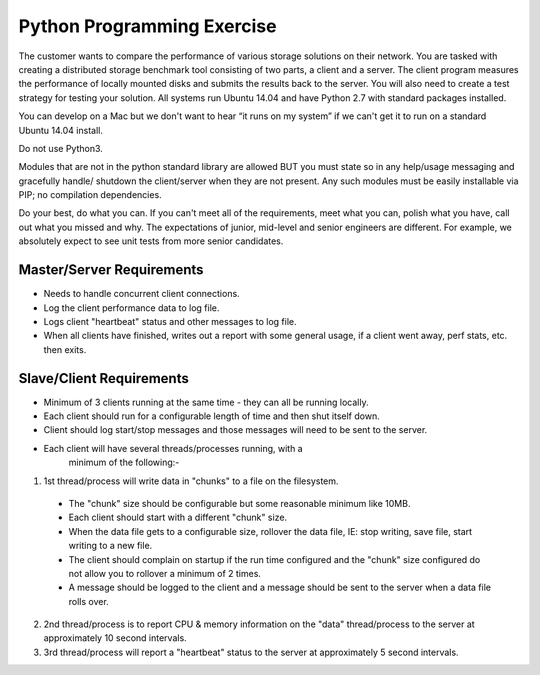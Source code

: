 Python Programming Exercise
=====================================

The customer wants to compare the performance of various storage
solutions on their network. You are tasked with creating a
distributed storage benchmark tool consisting of two parts, a client
and a server. The client program measures the performance of locally
mounted disks and submits the results back to the server.  You will
also need to create a test strategy for testing your solution. All
systems run Ubuntu 14.04 and have Python 2.7 with standard packages
installed.

You can develop on a Mac but we don't want to hear “it runs on my
system” if we can't get it to run on a standard Ubuntu 14.04 install.

Do not use Python3.

Modules that are not in the python standard library are allowed BUT
you must state so in any help/usage messaging and gracefully handle/
shutdown the client/server when they are not present.  Any such
modules must be easily installable via PIP; no compilation
dependencies.

Do your best, do what you can.  If you can't meet all of the
requirements, meet what you can, polish what you have, call out what
you missed and why.  The expectations of junior, mid-level and
senior engineers are different.  For example, we absolutely expect
to see unit tests from more senior candidates.


Master/Server Requirements
--------------------------

* Needs to handle concurrent client connections.

* Log the client performance data to log file.

* Logs client "heartbeat" status and other messages to log file.

* When all clients have finished, writes out a report with some
  general usage, if a client went away, perf stats, etc. then exits.



Slave/Client Requirements
-------------------------

* Minimum of 3 clients running at the same time - they can all be
  running locally.

* Each client should run for a configurable length of time and
  then shut itself down.

* Client should log start/stop messages and those messages will
  need to be sent to the server.

* Each client will have several threads/processes running, with a
    minimum of the following:-

1. 1st thread/process will write data in "chunks" to a file on
   the filesystem.

  * The "chunk" size should be configurable but some reasonable
    minimum like 10MB.

  * Each client should start with a different "chunk" size.

  * When the data file gets to a configurable size, rollover the
    data file, IE: stop writing, save file, start writing to a new file.

  * The client should complain on startup if the run time
    configured and the "chunk" size configured do not allow you to
    rollover a minimum of 2 times.

  * A message should be logged to the client and a message should
    be sent to the server when a data file rolls over.

2. 2nd thread/process is to report CPU & memory information on
   the "data" thread/process to the server at approximately 10 second
   intervals.

3. 3rd thread/process will report a "heartbeat" status to the
   server at approximately 5 second intervals.



